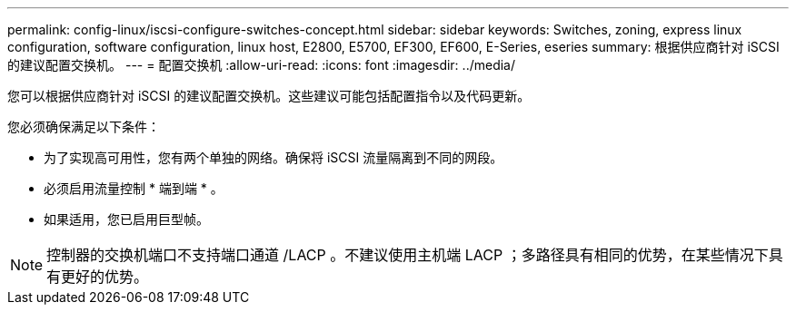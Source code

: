 ---
permalink: config-linux/iscsi-configure-switches-concept.html 
sidebar: sidebar 
keywords: Switches, zoning, express linux configuration, software configuration, linux host, E2800, E5700, EF300, EF600, E-Series, eseries 
summary: 根据供应商针对 iSCSI 的建议配置交换机。 
---
= 配置交换机
:allow-uri-read: 
:icons: font
:imagesdir: ../media/


[role="lead"]
您可以根据供应商针对 iSCSI 的建议配置交换机。这些建议可能包括配置指令以及代码更新。

您必须确保满足以下条件：

* 为了实现高可用性，您有两个单独的网络。确保将 iSCSI 流量隔离到不同的网段。
* 必须启用流量控制 * 端到端 * 。
* 如果适用，您已启用巨型帧。



NOTE: 控制器的交换机端口不支持端口通道 /LACP 。不建议使用主机端 LACP ；多路径具有相同的优势，在某些情况下具有更好的优势。
